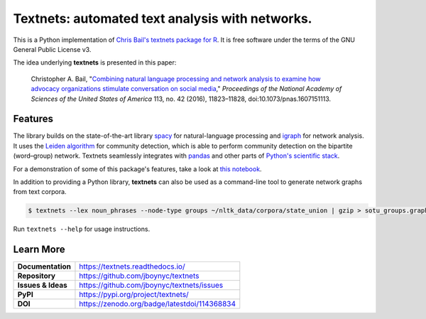 ================================================
Textnets: automated text analysis with networks.
================================================

.. image:: https://zenodo.org/badge/114368834.svg
   :target: https://zenodo.org/badge/latestdoi/114368834

This is a Python implementation of `Chris Bail's textnets package for R`_.  It
is free software under the terms of the GNU General Public License v3.

.. _`Chris Bail's textnets package for R`: https://github.com/cbail/textnets/

The idea underlying **textnets** is presented in this paper:

  Christopher A. Bail, "`Combining natural language processing and network
  analysis to examine how advocacy organizations stimulate conversation on social
  media`__," *Proceedings of the National Academy of Sciences of the United States
  of America* 113, no. 42 (2016), 11823–11828, doi:10.1073/pnas.1607151113.

__ https://doi.org/10.1073/pnas.1607151113

Features
--------

The library builds on the state-of-the-art library `spacy`_ for
natural-language processing and `igraph`_ for network analysis. It uses the
`Leiden algorithm`_ for community detection, which is able to perform community
detection on the bipartite (word–group) network. Textnets seamlessly integrates
with `pandas`_ and other parts of `Python's scientific stack`_.

.. _`Leiden algorithm`: https://arxiv.org/abs/1810.08473
.. _`igraph`: http://igraph.org/python/
.. _`spacy`: https://spacy.io/
.. _`pandas`: https://pandas.io/
.. _`Python's scientific stack`: https://numfocus.org/

For a demonstration of some of this package's features, take a look at `this
notebook`__.

__ https://gist.github.com/jboynyc/d5a850c04c5ef8d9007a27bf22112212

In addition to providing a Python library, **textnets** can also be used as a
command-line tool to generate network graphs from text corpora.

.. code:: bash

    $ textnets --lex noun_phrases --node-type groups ~/nltk_data/corpora/state_union | gzip > sotu_groups.graphmlz

Run ``textnets --help`` for usage instructions.

Learn More
----------

==================  =============================================
**Documentation**   https://textnets.readthedocs.io/
**Repository**      https://github.com/jboynyc/textnets
**Issues & Ideas**  https://github.com/jboynyc/textnets/issues
**PyPI**            https://pypi.org/project/textnets/
**DOI**             https://zenodo.org/badge/latestdoi/114368834
==================  =============================================
